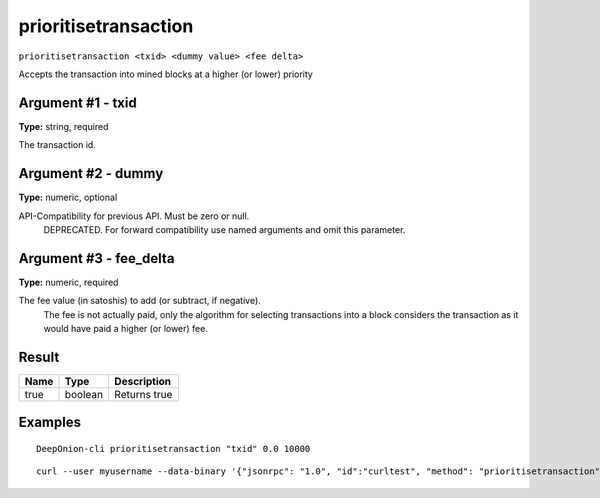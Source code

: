 .. This file is licensed under the MIT License (MIT) available on
   http://opensource.org/licenses/MIT.

prioritisetransaction
=====================

``prioritisetransaction <txid> <dummy value> <fee delta>``

Accepts the transaction into mined blocks at a higher (or lower) priority

Argument #1 - txid
~~~~~~~~~~~~~~~~~~

**Type:** string, required

The transaction id.

Argument #2 - dummy
~~~~~~~~~~~~~~~~~~~

**Type:** numeric, optional

API-Compatibility for previous API. Must be zero or null.
       DEPRECATED. For forward compatibility use named arguments and omit this parameter.

Argument #3 - fee_delta
~~~~~~~~~~~~~~~~~~~~~~~

**Type:** numeric, required

The fee value (in satoshis) to add (or subtract, if negative).
       The fee is not actually paid, only the algorithm for selecting transactions into a block
       considers the transaction as it would have paid a higher (or lower) fee.

Result
~~~~~~

.. list-table::
   :header-rows: 1

   * - Name
     - Type
     - Description
   * - true
     - boolean
     - Returns true

Examples
~~~~~~~~


.. highlight:: shell

::

  DeepOnion-cli prioritisetransaction "txid" 0.0 10000

::

  curl --user myusername --data-binary '{"jsonrpc": "1.0", "id":"curltest", "method": "prioritisetransaction", "params": ["txid", 0.0, 10000] }' -H 'content-type: text/plain;' http://127.0.0.1:9332/

